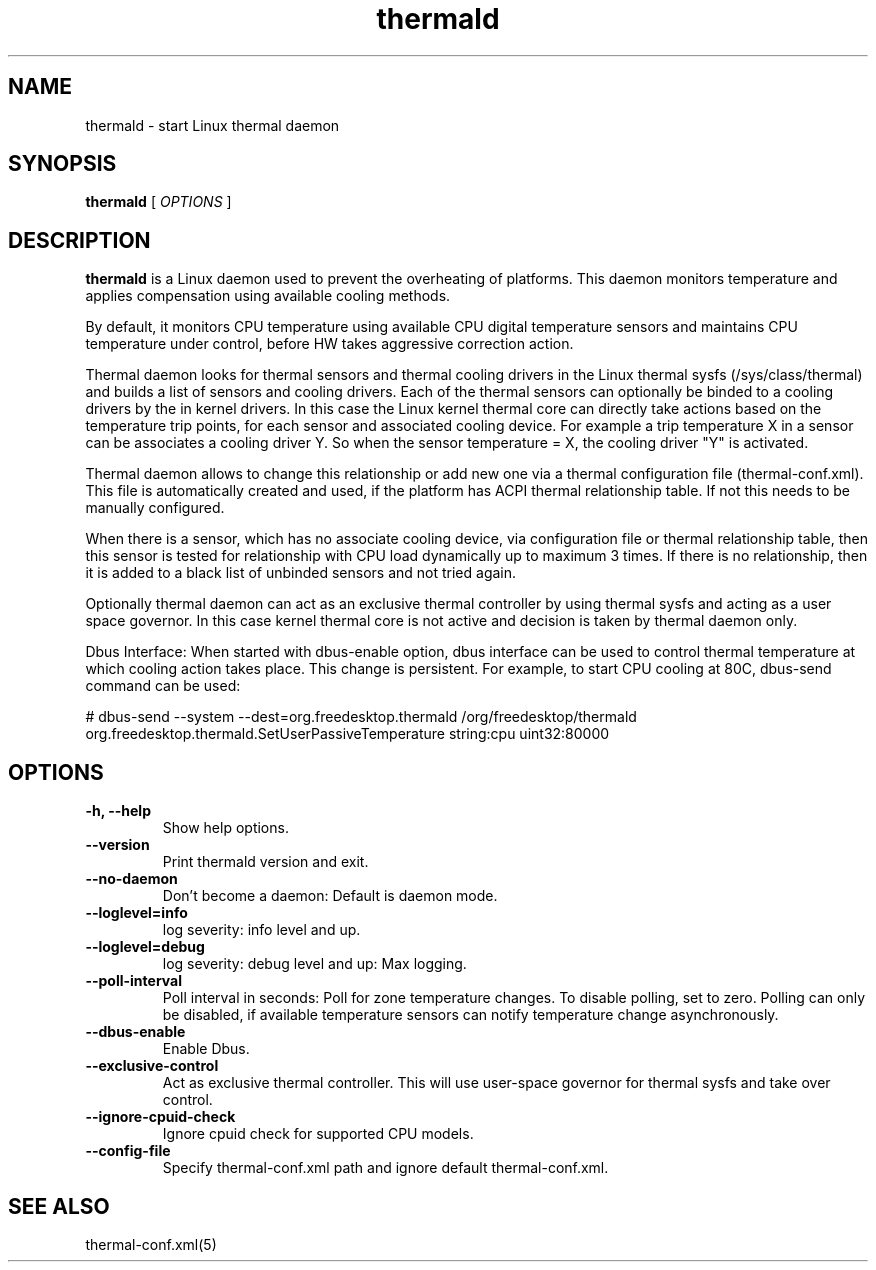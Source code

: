 .\" thermald (8) manual page
.\"
.\" This is free documentation; you can redistribute it and/or
.\" modify it under the terms of the GNU General Public License as
.\" published by the Free Software Foundation; either version 2 of
.\" the License, or (at your option) any later version.
.\"
.\" The GNU General Public License's references to "object code"
.\" and "executables" are to be interpreted as the output of any
.\" document formatting or typesetting system, including
.\" intermediate and printed output.
.\"
.\" This manual is distributed in the hope that it will be useful,
.\" but WITHOUT ANY WARRANTY; without even the implied warranty of
.\" MERCHANTABILITY or FITNESS FOR A PARTICULAR PURPOSE.  See the
.\" GNU General Public License for more details.
.\"
.\" You should have received a copy of the GNU General Public Licence along
.\" with this manual; if not, write to the Free Software Foundation, Inc.,
.\" 51 Franklin Street, Fifth Floor, Boston, MA 02110-1301, USA.
.\"
.\" Copyright (C) 2012 Intel Corporation. All rights reserved.
.\"
.TH thermald "8" "8 May 2013"

.SH NAME
thermald \- start Linux thermal daemon
.SH SYNOPSIS
.B thermald
.RI " [ " OPTIONS " ]

.SH DESCRIPTION
.B thermald
is a Linux daemon used to prevent the overheating of platforms. This daemon monitors
temperature and applies compensation using available cooling methods.

By default, it monitors CPU temperature using available CPU digital temperature sensors and maintains CPU temperature under control, before HW takes aggressive correction action.

Thermal daemon looks for thermal sensors and thermal cooling drivers in the Linux thermal sysfs (/sys/class/thermal) and builds a
list of sensors and cooling drivers. Each of the thermal sensors can optionally be binded to a cooling drivers by the in kernel
drivers. In this case the Linux kernel thermal core can directly take actions based on the temperature trip points, for each sensor
and associated cooling device. For example a trip temperature X in a sensor can be associates a cooling driver Y. So when
the sensor temperature = X, the cooling driver "Y" is activated.

Thermal daemon allows to change this relationship or add new one via a thermal configuration file (thermal-conf.xml). This
file is automatically created and used, if the platform has ACPI thermal relationship table. If not this needs to be
manually configured.

When there is a sensor, which has no associate cooling device, via configuration file or thermal relationship table, then
this sensor is tested for relationship with CPU load dynamically up to maximum 3 times. If there is no relationship, then
it is added to a black list of unbinded sensors and not tried again.

Optionally thermal daemon can act as an exclusive thermal controller by using thermal sysfs and acting as a user space governor.
In this case kernel thermal core is not active and decision is taken by thermal daemon only.

Dbus Interface: When started with dbus-enable option, dbus interface can be used to control thermal temperature at which cooling action takes place. This change is persistent. For example, to start CPU cooling at 80C, dbus-send command can be used:

# dbus-send --system --dest=org.freedesktop.thermald /org/freedesktop/thermald org.freedesktop.thermald.SetUserPassiveTemperature string:cpu uint32:80000


.SH OPTIONS
.TP
.B \-h, \-\-help
Show help options.
.TP
.B \-\-version
Print thermald version and exit.
.TP
.B \-\-no-daemon
Don't become a daemon: Default is daemon mode.
.TP
.B \-\-loglevel=info
log severity: info level and up.
.TP
.B \-\-loglevel=debug
log severity: debug level and up: Max logging.
.TP
.B \-\-poll-interval
Poll interval in seconds: Poll for zone temperature changes.
To disable polling, set to zero. Polling can only be disabled, if available temperature sensors can notify temperature change asynchronously.
.TP
.B \-\-dbus-enable
Enable Dbus.
.TP
.B \-\-exclusive-control
Act as exclusive thermal controller. This will use user-space
governor for thermal sysfs and take over control.
.TP
.B \-\-ignore-cpuid-check
Ignore cpuid check for supported CPU models.
.TP
.B \-\-config-file
Specify thermal-conf.xml path and ignore default thermal-conf.xml.

.SH SEE ALSO
thermal-conf.xml(5)
